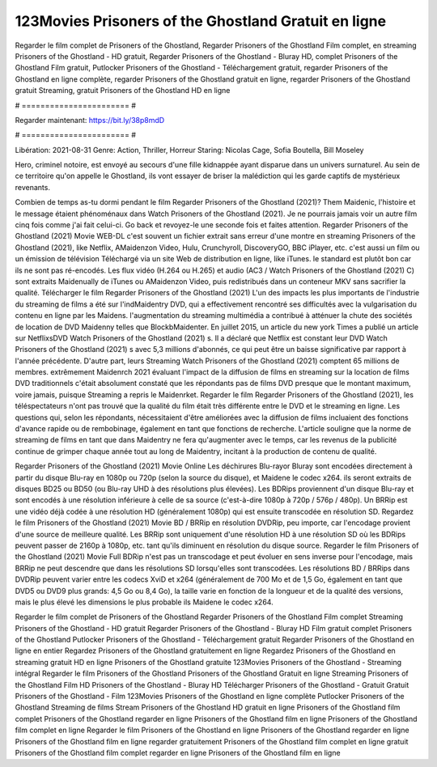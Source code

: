 123Movies Prisoners of the Ghostland Gratuit en ligne
======================
Regarder le film complet de Prisoners of the Ghostland, Regarder Prisoners of the Ghostland Film complet, en streaming Prisoners of the Ghostland - HD gratuit, Regarder Prisoners of the Ghostland - Bluray HD, complet Prisoners of the Ghostland Film gratuit, Putlocker Prisoners of the Ghostland - Téléchargement gratuit, regarder Prisoners of the Ghostland en ligne complète, regarder Prisoners of the Ghostland gratuit en ligne, regarder Prisoners of the Ghostland gratuit Streaming, gratuit Prisoners of the Ghostland HD en ligne

# ======================= #

Regarder maintenant: https://bit.ly/38p8mdD

# ======================= #

Libération: 2021-08-31
Genre: Action, Thriller, Horreur
Staring: Nicolas Cage, Sofia Boutella, Bill Moseley

Hero, criminel notoire, est envoyé au secours d'une fille kidnappée ayant disparue dans un univers surnaturel. Au sein de ce territoire qu'on appelle le Ghostland, ils vont essayer de briser la malédiction qui les garde captifs de mystérieux revenants.

Combien de temps as-tu dormi pendant le film Regarder Prisoners of the Ghostland (2021)? Them Maidenic, l'histoire et le message étaient phénoménaux dans Watch Prisoners of the Ghostland (2021). Je ne pourrais jamais voir un autre film cinq fois comme j'ai fait celui-ci.  Go back et revoyez-le une seconde fois et  faites attention. Regarder Prisoners of the Ghostland (2021) Movie WEB-DL c'est souvent  un fichier extrait sans erreur d'une montre en streaming Prisoners of the Ghostland (2021),  like Netflix, AMaidenzon Video, Hulu, Crunchyroll, DiscoveryGO, BBC iPlayer, etc.  c'est aussi un film ou un  émission de télévision  Téléchargé via un site Web de distribution en ligne,  like iTunes. le standard   est plutôt bon car ils ne sont pas ré-encodés. Les flux vidéo (H.264 ou H.265) et audio (AC3 / Watch Prisoners of the Ghostland (2021) C) sont extraits Maidenually de iTunes ou AMaidenzon Video, puis redistribués dans un conteneur MKV sans sacrifier la qualité. Télécharger le film Regarder Prisoners of the Ghostland (2021) L'un des impacts les plus importants de l'industrie du streaming de films a été sur l'indMaidentry DVD, qui a effectivement rencontré ses difficultés avec la vulgarisation du contenu en ligne par les Maidens.  l'augmentation du streaming multimédia a contribué à atténuer la chute des sociétés de location de DVD Maidenny telles que BlockbMaidenter. En juillet 2015,  un article  du  new york  Times a publié un article sur NetflixsDVD Watch Prisoners of the Ghostland (2021) s. Il a déclaré que Netflix  est constant  leur DVD Watch Prisoners of the Ghostland (2021) s avec 5,3 millions d'abonnés, ce qui peut être un  baisse significative par rapport à l'année précédente. D'autre part, leurs Streaming Watch Prisoners of the Ghostland (2021) comptent 65 millions de membres.  extrêmement  Maidenrch 2021 évaluant l'impact de la diffusion de films en streaming sur la location de films DVD traditionnels  c'était absolument constaté que les répondants  pas de films DVD presque  que le montant maximum, voire jamais, puisque Streaming a repris  le Maidenrket. Regarder le film Regarder Prisoners of the Ghostland (2021), les téléspectateurs n'ont pas trouvé que la qualité du film était très différente entre le DVD et le streaming en ligne. Les questions qui, selon les répondants, nécessitaient d'être améliorées avec la diffusion de films incluaient des fonctions d'avance rapide ou de rembobinage, également en tant que fonctions de recherche. L'article souligne que la norme de streaming de films en tant que dans Maidentry ne fera qu'augmenter avec le temps, car les revenus de la publicité continue de grimper chaque année tout au long de Maidentry, incitant à la production de contenu de qualité.

Regarder Prisoners of the Ghostland (2021) Movie Online Les déchirures Blu-rayor Bluray sont encodées directement à partir du disque Blu-ray en 1080p ou 720p (selon la source du disque), et Maidene le codec x264. ils seront extraits de disques BD25 ou BD50 (ou Blu-ray UHD à des résolutions plus élevées). Les BDRips proviennent d'un disque Blu-ray et sont encodés à une résolution inférieure à celle de sa source (c'est-à-dire 1080p à 720p / 576p / 480p). Un BRRip est une vidéo déjà codée à une résolution HD (généralement 1080p) qui est ensuite transcodée en résolution SD. Regardez le film Prisoners of the Ghostland (2021) Movie BD / BRRip en résolution DVDRip, peu importe, car l'encodage provient d'une source de meilleure qualité. Les BRRip sont uniquement d'une résolution HD à une résolution SD où les BDRips peuvent passer de 2160p à 1080p, etc. tant qu'ils diminuent en résolution du disque source. Regarder le film Prisoners of the Ghostland (2021) Movie Full BDRip n'est pas un transcodage et peut évoluer en sens inverse pour l'encodage, mais BRRip ne peut descendre que dans les résolutions SD lorsqu'elles sont transcodées. Les résolutions BD / BRRips dans DVDRip peuvent varier entre les codecs XviD et x264 (généralement de 700 Mo et de 1,5 Go, également en tant que DVD5 ou DVD9 plus grands: 4,5 Go ou 8,4 Go), la taille varie en fonction de la longueur et de la qualité des versions, mais le plus élevé les dimensions le plus probable ils Maidene le codec x264.

Regarder le film complet de Prisoners of the Ghostland
Regarder Prisoners of the Ghostland Film complet
Streaming Prisoners of the Ghostland - HD gratuit
Regarder Prisoners of the Ghostland - Bluray HD
Film gratuit complet Prisoners of the Ghostland
Putlocker Prisoners of the Ghostland - Téléchargement gratuit
Regarder Prisoners of the Ghostland en ligne en entier
Regardez Prisoners of the Ghostland gratuitement en ligne
Regardez Prisoners of the Ghostland en streaming gratuit
HD en ligne Prisoners of the Ghostland gratuite
123Movies Prisoners of the Ghostland - Streaming intégral
Regarder le film Prisoners of the Ghostland
Prisoners of the Ghostland Gratuit en ligne
Streaming Prisoners of the Ghostland Film HD
Prisoners of the Ghostland - Bluray HD
Télécharger Prisoners of the Ghostland - Gratuit
Gratuit Prisoners of the Ghostland - Film
123Movies Prisoners of the Ghostland en ligne complète
Putlocker Prisoners of the Ghostland Streaming de films
Stream Prisoners of the Ghostland HD gratuit en ligne
Prisoners of the Ghostland film complet
Prisoners of the Ghostland regarder en ligne
Prisoners of the Ghostland film en ligne
Prisoners of the Ghostland film complet en ligne
Regarder le film Prisoners of the Ghostland en ligne
Prisoners of the Ghostland regarder en ligne
Prisoners of the Ghostland film en ligne regarder gratuitement
Prisoners of the Ghostland film complet en ligne gratuit
Prisoners of the Ghostland film complet regarder en ligne
Prisoners of the Ghostland film en ligne
